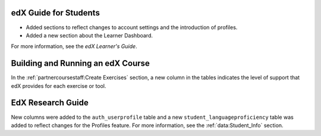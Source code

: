 
=======================
edX Guide for Students
=======================

* Added sections to reflect changes to account settings and the introduction
  of profiles.
* Added a new section about the Learner Dashboard.

For more information, see the *edX Learner's Guide*.

==================================
Building and Running an edX Course
==================================

In the :ref:`partnercoursestaff:Create Exercises` section, a
new column in the tables indicates the level of support that edX provides for
each exercise or tool.

==================================
EdX Research Guide
==================================

New columns were added to the ``auth_userprofile`` table and a new
``student_languageproficiency`` table was added to reflect changes for the
Profiles feature. For more information, see the :ref:`data:Student_Info`
section.
